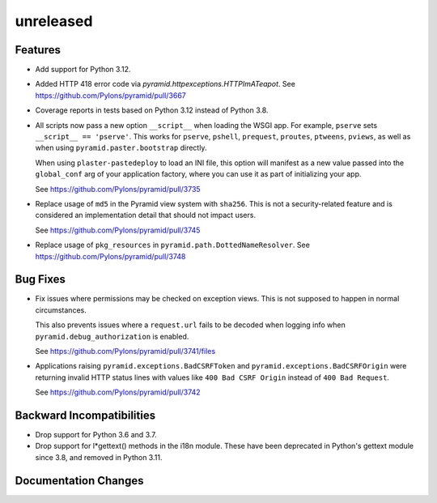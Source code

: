 unreleased
==========

Features
--------

- Add support for Python 3.12.

- Added HTTP 418 error code via `pyramid.httpexceptions.HTTPImATeapot`.
  See https://github.com/Pylons/pyramid/pull/3667

- Coverage reports in tests based on Python 3.12 instead of Python 3.8.

- All scripts now pass a new option ``__script__`` when loading the WSGI app.
  For example, ``pserve`` sets ``__script__ == 'pserve'``. This works for
  ``pserve``, ``pshell``, ``prequest``, ``proutes``, ``ptweens``, ``pviews``,
  as well as when using ``pyramid.paster.bootstrap`` directly.

  When using ``plaster-pastedeploy`` to load an INI file, this option will
  manifest as a new value passed into the ``global_conf`` arg of your
  application factory, where you can use it as part of initializing your app.

  See https://github.com/Pylons/pyramid/pull/3735

- Replace usage of ``md5`` in the Pyramid view system with ``sha256``. This
  is not a security-related feature and is considered an implementation detail
  that should not impact users.

  See https://github.com/Pylons/pyramid/pull/3745

- Replace usage of ``pkg_resources`` in ``pyramid.path.DottedNameResolver``.
  See https://github.com/Pylons/pyramid/pull/3748

Bug Fixes
---------

- Fix issues where permissions may be checked on exception views. This is not
  supposed to happen in normal circumstances.

  This also prevents issues where a ``request.url`` fails to be decoded when
  logging info when ``pyramid.debug_authorization`` is enabled.

  See https://github.com/Pylons/pyramid/pull/3741/files

- Applications raising ``pyramid.exceptions.BadCSRFToken`` and
  ``pyramid.exceptions.BadCSRFOrigin`` were returning invalid HTTP status
  lines with values like ``400 Bad CSRF Origin`` instead of
  ``400 Bad Request``.

  See https://github.com/Pylons/pyramid/pull/3742

Backward Incompatibilities
--------------------------

- Drop support for Python 3.6 and 3.7.

- Drop support for l*gettext() methods in the i18n module.
  These have been deprecated in Python's gettext module since 3.8, and
  removed in Python 3.11.

Documentation Changes
---------------------

